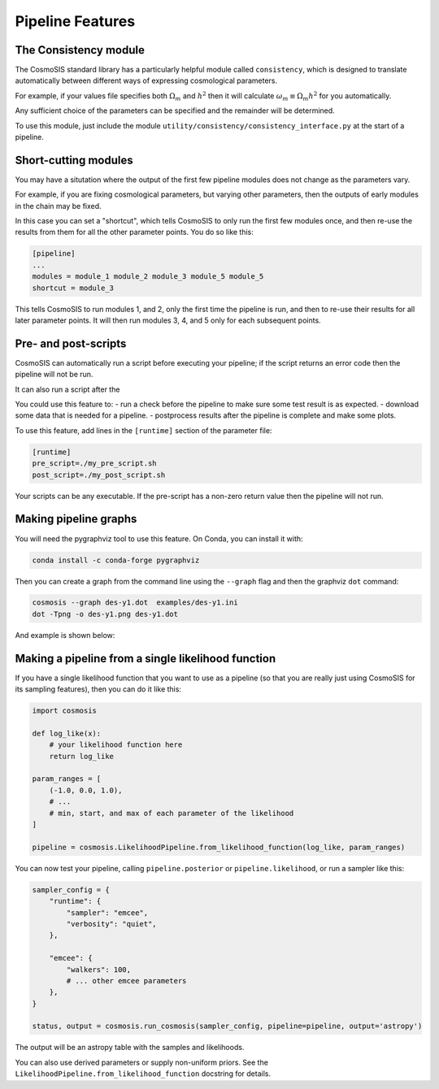 Pipeline Features
==================


The Consistency module
----------------------

The CosmoSIS standard library has a particularly helpful module called ``consistency``, which is designed to translate automatically between different ways of expressing cosmological parameters.  

For example, if your values file specifies both :math:`\Omega_m` and :math:`h^2` then it will calculate :math:`\omega_m \equiv \Omega_m h^2` for you automatically.  

Any sufficient choice of the parameters can be specified and the remainder will be determined.

To use this module, just include the module ``utility/consistency/consistency_interface.py`` at the start of a pipeline.


Short-cutting modules
----------------------

You may have a situtation where the output of the first few pipeline modules does not change as the parameters vary.

For example, if you are fixing cosmological parameters, but varying other parameters, then the outputs of early modules in the chain may be fixed.

In this case you can set a "shortcut", which tells CosmoSIS to only run the first few modules once, and then re-use the results from them for all the other parameter points. 
You do so like this:

.. code-block:: ini

    [pipeline]
    ...
    modules = module_1 module_2 module_3 module_5 module_5
    shortcut = module_3

This tells CosmoSIS to run modules 1, and 2, only the first time the pipeline is run, and then to re-use their results for all later parameter points.  
It will then run modules 3, 4, and 5 only for each subsequent points.




Pre- and post-scripts
---------------------

CosmoSIS can automatically run a script before executing your pipeline; if the script returns an error code then the pipeline will not be run.  

It can also run a script after the 

You could use this feature to:
- run a check before the pipeline to make sure some test result is as expected.
- download some data that is needed for a pipeline.
- postprocess results after the pipeline is complete and make some plots.

To use this feature, add lines in the ``[runtime]`` section of the parameter file:

.. code-block:: ini

    [runtime]
    pre_script=./my_pre_script.sh
    post_script=./my_post_script.sh

Your scripts can be any executable. If the pre-script has a non-zero return value then the pipeline will not run.

Making pipeline graphs
------------------------

You will need the pygraphviz tool to use this feature.  On Conda, you can install it with:

.. code-block:: bash

    conda install -c conda-forge pygraphviz


Then you can create a graph from the command line using the ``--graph`` flag and then the graphviz ``dot`` command:

.. code-block:: bash

    cosmosis --graph des-y1.dot  examples/des-y1.ini
    dot -Tpng -o des-y1.png des-y1.dot

And example is shown below:

.. image:: /images/des-y1.png


Making a pipeline from a single likelihood function
----------------------------------------------------


If you have a single likelihood function that you want to use as a pipeline (so that you are really just using CosmoSIS for its sampling features), then you can do it like this:

.. code-block:: python

    import cosmosis

    def log_like(x):
        # your likelihood function here
        return log_like

    param_ranges = [
        (-1.0, 0.0, 1.0),
        # ...
        # min, start, and max of each parameter of the likelihood
    ]

    pipeline = cosmosis.LikelihoodPipeline.from_likelihood_function(log_like, param_ranges)


You can now test your pipeline, calling ``pipeline.posterior`` or ``pipeline.likelihood``, or run a sampler like this:

.. code-block:: python

    sampler_config = {
        "runtime": {
            "sampler": "emcee",
            "verbosity": "quiet",
        },

        "emcee": {
            "walkers": 100,
            # ... other emcee parameters
        },
    }

    status, output = cosmosis.run_cosmosis(sampler_config, pipeline=pipeline, output='astropy')


The output will be an astropy table with the samples and likelihoods.

You can also use derived parameters or supply non-uniform priors. See the ``LikelihoodPipeline.from_likelihood_function`` docstring for details.
